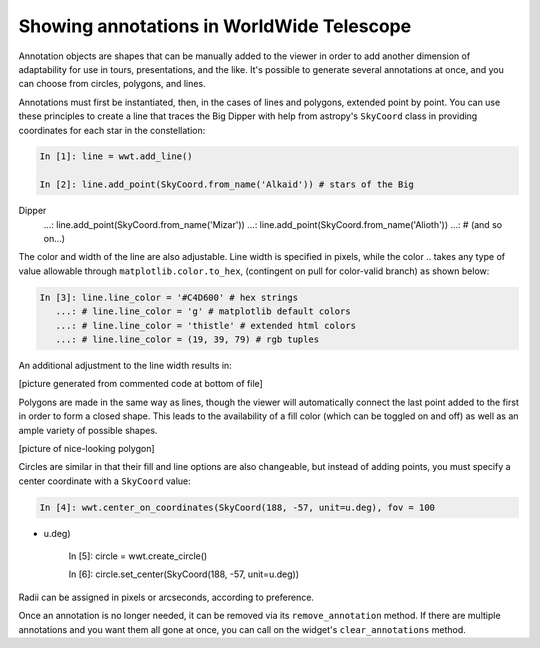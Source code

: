Showing annotations in WorldWide Telescope
==========================================

Annotation objects are shapes that can be manually added to the viewer in 
order to add another dimension of adaptability for use in tours, 
presentations, and the like. It's possible to generate several annotations at once, 
and you can choose from circles, polygons, and lines.

Annotations must first be instantiated, then, in the cases of lines and 
polygons, extended point by point. You can use these principles to create a line 
that traces the Big Dipper with help from astropy's ``SkyCoord`` class in 
providing coordinates for each star in the constellation:

.. code-block:: python

    In [1]: line = wwt.add_line()

    In [2]: line.add_point(SkyCoord.from_name('Alkaid')) # stars of the Big 
Dipper
       ...: line.add_point(SkyCoord.from_name('Mizar'))
       ...: line.add_point(SkyCoord.from_name('Alioth'))
       ...: # (and so on...)

The color and width of the line are also adjustable. Line width is specified in 
pixels, while the color .. takes any type of value allowable through 
``matplotlib.color.to_hex``, (contingent on pull for color-valid branch)
as shown below:

.. code-block:: python

    In [3]: line.line_color = '#C4D600' # hex strings
       ...: # line.line_color = 'g' # matplotlib default colors
       ...: # line.line_color = 'thistle' # extended html colors
       ...: # line.line_color = (19, 39, 79) # rgb tuples

An additional adjustment to the line width results in:

[picture generated from commented code at bottom of file]

Polygons are made in the same way as lines, though the viewer will automatically 
connect the last point added to the first in order to form a closed shape. This 
leads to the availability of a fill color (which can be toggled on and off) as 
well as an ample variety of possible shapes.

[picture of nice-looking polygon]

Circles are similar in that their fill and line options are also changeable, but 
instead of adding points, you must specify a center coordinate with a 
``SkyCoord`` value:

.. code-block:: python

    In [4]: wwt.center_on_coordinates(SkyCoord(188, -57, unit=u.deg), fov = 100 
* u.deg)

    In [5]: circle = wwt.create_circle()

    In [6]: circle.set_center(SkyCoord(188, -57, unit=u.deg))

Radii can be assigned in pixels or arcseconds, according to preference.

Once an annotation is no longer needed, it can be removed via its 
``remove_annotation`` method. If there are multiple annotations and you want 
them all gone at once, you can call on the widget's ``clear_annotations`` 
method.


.. code for big dipper example:
.. line.add_point(SkyCoord.from_name('Alkaid'))
.. line.add_point(SkyCoord.from_name('Mizar'))
.. line.add_point(SkyCoord.from_name('Alioth'))
.. line.add_point(SkyCoord.from_name('Megrez'))
.. line.add_point(SkyCoord.from_name('Phecda'))
.. line.add_point(SkyCoord.from_name('Merak'))
.. line.add_point(SkyCoord.from_name('Dubhe'))
.. line.add_point(SkyCoord.from_name('Megrez'))
.. line.line_color = '#C4D600'
.. line.line_width = 13 * u.pixel
